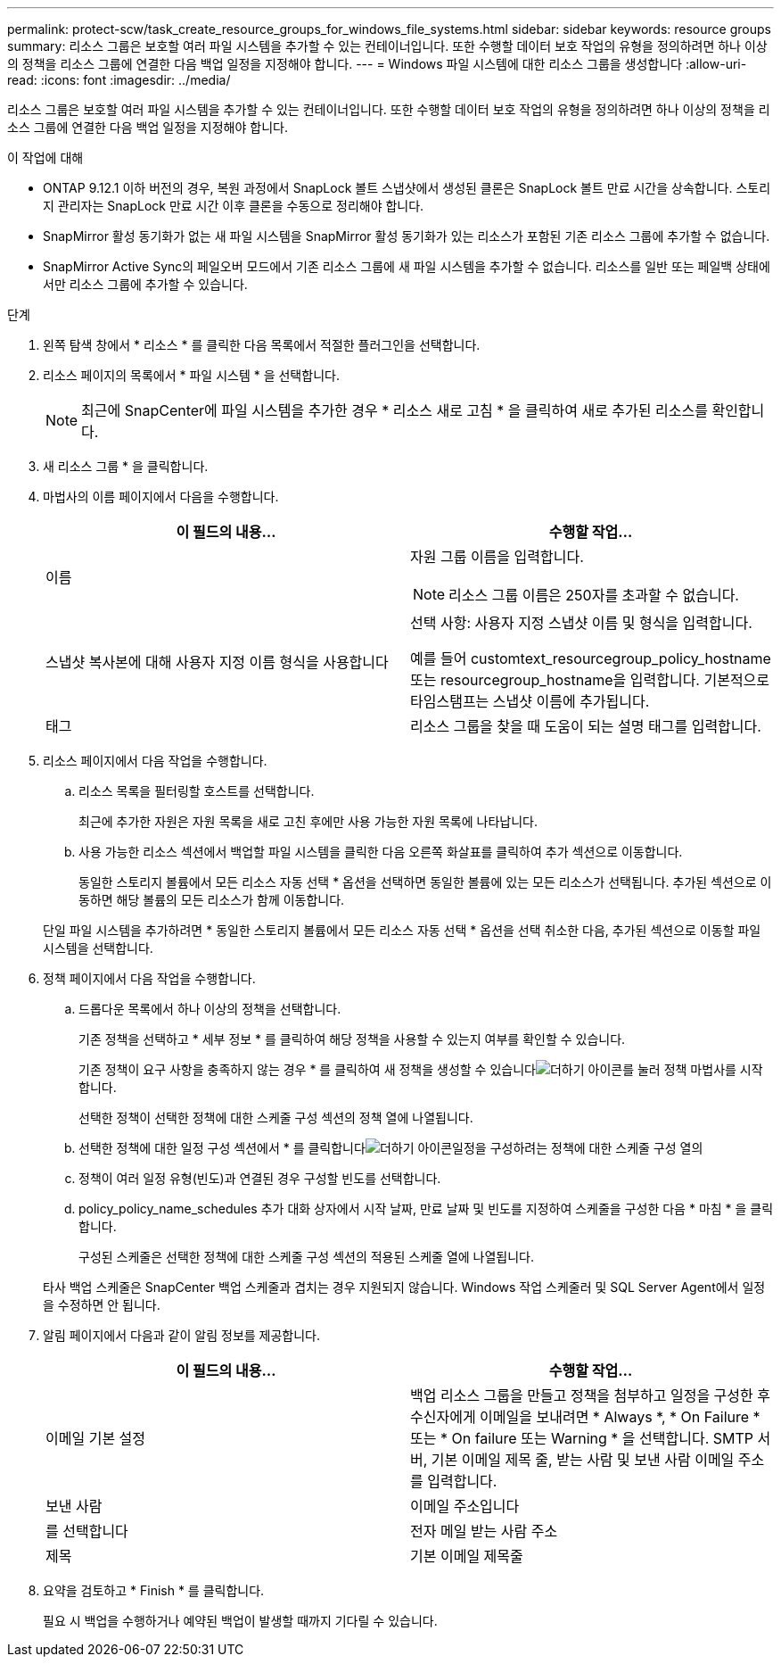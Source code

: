 ---
permalink: protect-scw/task_create_resource_groups_for_windows_file_systems.html 
sidebar: sidebar 
keywords: resource groups 
summary: 리소스 그룹은 보호할 여러 파일 시스템을 추가할 수 있는 컨테이너입니다. 또한 수행할 데이터 보호 작업의 유형을 정의하려면 하나 이상의 정책을 리소스 그룹에 연결한 다음 백업 일정을 지정해야 합니다. 
---
= Windows 파일 시스템에 대한 리소스 그룹을 생성합니다
:allow-uri-read: 
:icons: font
:imagesdir: ../media/


[role="lead"]
리소스 그룹은 보호할 여러 파일 시스템을 추가할 수 있는 컨테이너입니다. 또한 수행할 데이터 보호 작업의 유형을 정의하려면 하나 이상의 정책을 리소스 그룹에 연결한 다음 백업 일정을 지정해야 합니다.

.이 작업에 대해
* ONTAP 9.12.1 이하 버전의 경우, 복원 과정에서 SnapLock 볼트 스냅샷에서 생성된 클론은 SnapLock 볼트 만료 시간을 상속합니다. 스토리지 관리자는 SnapLock 만료 시간 이후 클론을 수동으로 정리해야 합니다.
* SnapMirror 활성 동기화가 없는 새 파일 시스템을 SnapMirror 활성 동기화가 있는 리소스가 포함된 기존 리소스 그룹에 추가할 수 없습니다.
* SnapMirror Active Sync의 페일오버 모드에서 기존 리소스 그룹에 새 파일 시스템을 추가할 수 없습니다. 리소스를 일반 또는 페일백 상태에서만 리소스 그룹에 추가할 수 있습니다.


.단계
. 왼쪽 탐색 창에서 * 리소스 * 를 클릭한 다음 목록에서 적절한 플러그인을 선택합니다.
. 리소스 페이지의 목록에서 * 파일 시스템 * 을 선택합니다.
+

NOTE: 최근에 SnapCenter에 파일 시스템을 추가한 경우 * 리소스 새로 고침 * 을 클릭하여 새로 추가된 리소스를 확인합니다.

. 새 리소스 그룹 * 을 클릭합니다.
. 마법사의 이름 페이지에서 다음을 수행합니다.
+
|===
| 이 필드의 내용... | 수행할 작업... 


 a| 
이름
 a| 
자원 그룹 이름을 입력합니다.


NOTE: 리소스 그룹 이름은 250자를 초과할 수 없습니다.



 a| 
스냅샷 복사본에 대해 사용자 지정 이름 형식을 사용합니다
 a| 
선택 사항: 사용자 지정 스냅샷 이름 및 형식을 입력합니다.

예를 들어 customtext_resourcegroup_policy_hostname 또는 resourcegroup_hostname을 입력합니다. 기본적으로 타임스탬프는 스냅샷 이름에 추가됩니다.



 a| 
태그
 a| 
리소스 그룹을 찾을 때 도움이 되는 설명 태그를 입력합니다.

|===
. 리소스 페이지에서 다음 작업을 수행합니다.
+
.. 리소스 목록을 필터링할 호스트를 선택합니다.
+
최근에 추가한 자원은 자원 목록을 새로 고친 후에만 사용 가능한 자원 목록에 나타납니다.

.. 사용 가능한 리소스 섹션에서 백업할 파일 시스템을 클릭한 다음 오른쪽 화살표를 클릭하여 추가 섹션으로 이동합니다.
+
동일한 스토리지 볼륨에서 모든 리소스 자동 선택 * 옵션을 선택하면 동일한 볼륨에 있는 모든 리소스가 선택됩니다. 추가된 섹션으로 이동하면 해당 볼륨의 모든 리소스가 함께 이동합니다.

+
단일 파일 시스템을 추가하려면 * 동일한 스토리지 볼륨에서 모든 리소스 자동 선택 * 옵션을 선택 취소한 다음, 추가된 섹션으로 이동할 파일 시스템을 선택합니다.



. 정책 페이지에서 다음 작업을 수행합니다.
+
.. 드롭다운 목록에서 하나 이상의 정책을 선택합니다.
+
기존 정책을 선택하고 * 세부 정보 * 를 클릭하여 해당 정책을 사용할 수 있는지 여부를 확인할 수 있습니다.

+
기존 정책이 요구 사항을 충족하지 않는 경우 * 를 클릭하여 새 정책을 생성할 수 있습니다image:../media/add_policy_from_resourcegroup.gif["더하기 아이콘"]를 눌러 정책 마법사를 시작합니다.

+
선택한 정책이 선택한 정책에 대한 스케줄 구성 섹션의 정책 열에 나열됩니다.

.. 선택한 정책에 대한 일정 구성 섹션에서 * 를 클릭합니다image:../media/add_policy_from_resourcegroup.gif["더하기 아이콘"]일정을 구성하려는 정책에 대한 스케줄 구성 열의
.. 정책이 여러 일정 유형(빈도)과 연결된 경우 구성할 빈도를 선택합니다.
.. policy_policy_name_schedules 추가 대화 상자에서 시작 날짜, 만료 날짜 및 빈도를 지정하여 스케줄을 구성한 다음 * 마침 * 을 클릭합니다.
+
구성된 스케줄은 선택한 정책에 대한 스케줄 구성 섹션의 적용된 스케줄 열에 나열됩니다.



+
타사 백업 스케줄은 SnapCenter 백업 스케줄과 겹치는 경우 지원되지 않습니다. Windows 작업 스케줄러 및 SQL Server Agent에서 일정을 수정하면 안 됩니다.

. 알림 페이지에서 다음과 같이 알림 정보를 제공합니다.
+
|===
| 이 필드의 내용... | 수행할 작업... 


 a| 
이메일 기본 설정
 a| 
백업 리소스 그룹을 만들고 정책을 첨부하고 일정을 구성한 후 수신자에게 이메일을 보내려면 * Always *, * On Failure * 또는 * On failure 또는 Warning * 을 선택합니다. SMTP 서버, 기본 이메일 제목 줄, 받는 사람 및 보낸 사람 이메일 주소를 입력합니다.



 a| 
보낸 사람
 a| 
이메일 주소입니다



 a| 
를 선택합니다
 a| 
전자 메일 받는 사람 주소



 a| 
제목
 a| 
기본 이메일 제목줄

|===
. 요약을 검토하고 * Finish * 를 클릭합니다.
+
필요 시 백업을 수행하거나 예약된 백업이 발생할 때까지 기다릴 수 있습니다.


